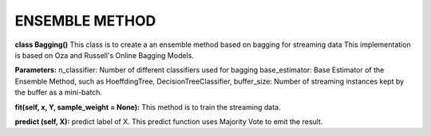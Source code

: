 
ENSEMBLE METHOD
==================

**class Bagging()**
This class is to create a an ensemble method based on bagging for streaming data
This implementation is based on Oza and Russell's Online Bagging Models.

**Parameters:**
n_classifier: Number of different classifiers used for bagging
base_estimator: Base Estimator of the Ensemble Method, such as HoeffdingTree, DecisionTreeClassifier,
buffer_size: Number of streaming instances kept by the buffer as a mini-batch.

**fit(self, x, Y, sample_weight = None):** 
This method is to train the streaming data.

**predict (self, X):**
predict label of X. This predict function uses Majority Vote to emit the result.
